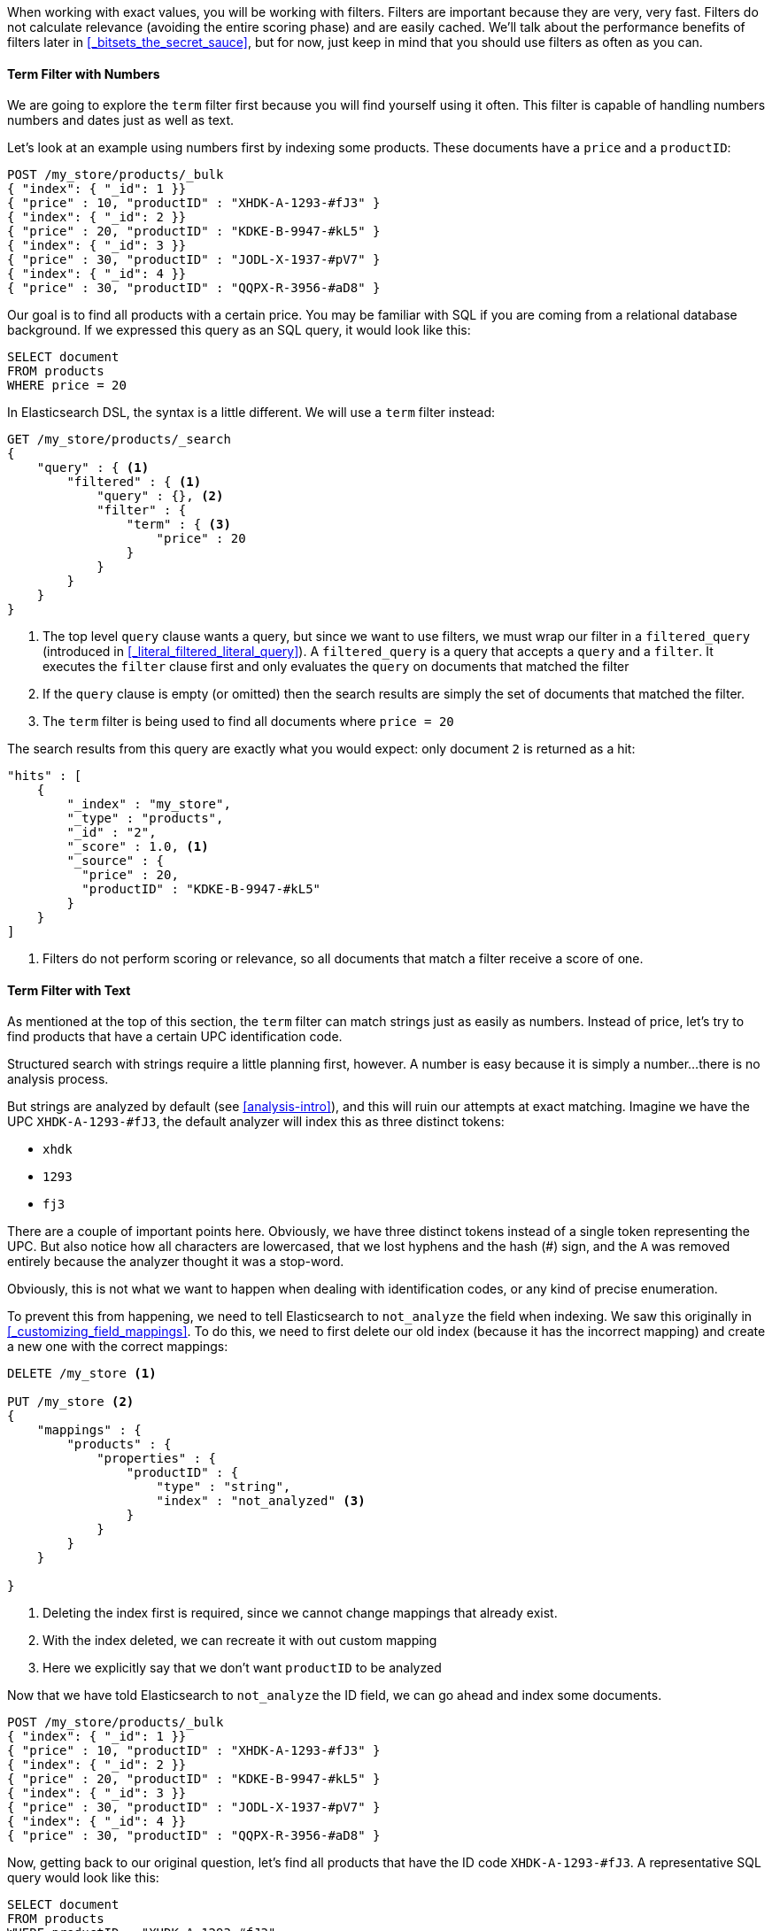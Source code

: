 When working with exact values, you will be working with filters. Filters are important because they are very, very fast.  Filters do not
calculate relevance (avoiding the entire scoring phase) and are easily cached.
We'll talk about the performance benefits of filters later in 
<<_bitsets_the_secret_sauce>>, but for now, just keep in mind that you should
use filters as often as you can.

==== Term Filter with Numbers

We are going to explore the `term` filter first because you will find yourself
using it often.  This filter is capable of handling numbers numbers and dates
just as well as text.

Let's look at an example using numbers first by indexing some products.  These
documents have a `price` and a `productID`:

[source,js]
--------------------------------------------------
POST /my_store/products/_bulk
{ "index": { "_id": 1 }}
{ "price" : 10, "productID" : "XHDK-A-1293-#fJ3" }
{ "index": { "_id": 2 }}
{ "price" : 20, "productID" : "KDKE-B-9947-#kL5" }
{ "index": { "_id": 3 }}
{ "price" : 30, "productID" : "JODL-X-1937-#pV7" }
{ "index": { "_id": 4 }}
{ "price" : 30, "productID" : "QQPX-R-3956-#aD8" }
--------------------------------------------------

Our goal is to find all products with a certain price.  You may be familiar
with SQL if you are coming from a relational database background.  If we
expressed this query as an SQL query, it would look like this:

[source,sql]
--------------------------------------------------
SELECT document
FROM products
WHERE price = 20
--------------------------------------------------
In Elasticsearch DSL, the syntax is a little different.  We will use a `term` 
filter instead:

[source,js]
--------------------------------------------------
GET /my_store/products/_search
{
    "query" : { <1>
        "filtered" : { <1>
            "query" : {}, <2>
            "filter" : {
                "term" : { <3>
                    "price" : 20 
                }
            }
        }
    }
}
--------------------------------------------------

<1> The top level `query` clause wants a query, but since we want to use 
filters, we must wrap our filter in a `filtered_query` (introduced 
in <<_literal_filtered_literal_query>>). A `filtered_query` is a query that 
accepts a `query` and a `filter`. It executes the `filter` clause first and only
evaluates the `query` on documents that matched the filter
<2> If the `query` clause is empty (or omitted) then the search results are 
simply the set of documents that matched the filter.
<3> The `term` filter is being used to find all documents where `price = 20`

The search results from this query are exactly what you would expect: only 
document `2` is returned as a hit:

[source,json]
--------------------------------------------------
"hits" : [ 
    {
        "_index" : "my_store",
        "_type" : "products",
        "_id" : "2",
        "_score" : 1.0, <1>
        "_source" : { 
          "price" : 20,
          "productID" : "KDKE-B-9947-#kL5"
        }
    } 
]
--------------------------------------------------
<1> Filters do not perform scoring or relevance, so all documents that match
a filter receive a score of one.

==== Term Filter with Text
As mentioned at the top of this section, the `term` filter can match strings
just as easily as numbers.  Instead of price, let's try to find products that
have a certain UPC identification code.

Structured search with strings require a little planning first, however.  A
number is easy because it is simply a number...there is no analysis process.

But strings are analyzed by default (see <<analysis-intro>>), and this will
ruin our attempts at exact matching.  Imagine we have the UPC `XHDK-A-1293-#fJ3`,
the default analyzer will index this as three distinct tokens:

- `xhdk`
- `1293`
- `fj3`

There are a couple of important points here.  Obviously, we have three distinct
tokens instead of a single token representing the UPC.  But also notice how
all characters are lowercased, that we lost hyphens and the hash (#) sign, and
the `A` was removed entirely because the analyzer thought it was a stop-word.

Obviously, this is not what we want to happen when dealing with identification
codes, or any kind of precise enumeration.

To prevent this from happening, we need to tell Elasticsearch to `not_analyze` 
the field when indexing.  We saw this originally in 
<<_customizing_field_mappings>>.  To do this, we need to first delete our old
index (because it has the incorrect mapping) and create a new one with the 
correct mappings:

[source,js]
--------------------------------------------------
DELETE /my_store <1>

PUT /my_store <2>
{
    "mappings" : {
        "products" : {
            "properties" : {
                "productID" : {
                    "type" : "string",
                    "index" : "not_analyzed" <3>
                }
            }
        }
    }
    
}
--------------------------------------------------
<1> Deleting the index first is required, since we cannot change mappings that
already exist.
<2> With the index deleted, we can recreate it with out custom mapping
<3> Here we explicitly say that we don't want `productID` to be analyzed

Now that we have told Elasticsearch to `not_analyze` the ID field, we can 
go ahead and index some documents.

[source,js]
--------------------------------------------------
POST /my_store/products/_bulk
{ "index": { "_id": 1 }}
{ "price" : 10, "productID" : "XHDK-A-1293-#fJ3" }
{ "index": { "_id": 2 }}
{ "price" : 20, "productID" : "KDKE-B-9947-#kL5" }
{ "index": { "_id": 3 }}
{ "price" : 30, "productID" : "JODL-X-1937-#pV7" }
{ "index": { "_id": 4 }}
{ "price" : 30, "productID" : "QQPX-R-3956-#aD8" }
--------------------------------------------------

Now, getting back to our original question, let's find all products that have
the ID code `XHDK-A-1293-#fJ3`.  A representative SQL query would look like 
this:

[source,sql]
--------------------------------------------------
SELECT document
FROM products
WHERE productID = "XHDK-A-1293-#fJ3"
--------------------------------------------------
And we once again use the `term` filter to find the exact match we are looking 
for:

[source,js]
--------------------------------------------------
GET /my_store/products/_search
{
    "query" : {
        "filtered" : {
            "filter" : {
                "term" : { 
                    "productID" : "XHDK-A-1293-#fJ3"
                }
            }
        }
    }
}
--------------------------------------------------

Since the `productID` field is not analyzed, and the `term` filter performs no
analysis, the query finds the exact match and returns document `1` as a hit. 


==== Internal Filter Operation

Internally, Elasticsearch is performing several operations when executing a 
filter:

1. *Find Matching Docs*
+
The `term` filter looks up the term `"XHDK-A-1293-#fJ3"` in the inverted index 
and retrieves the list of documents that contain that term.  In this case, 
only document `1` has the term we are looking for

2. *Build a Bitset*
+
The filter then builds a bitset (array of 1's and 0's) which describes which
documents contain the term.  In our example, the bitset would be: 
`[1,0,0,0]`

3. *Cache the Bitset*
+
Lastly, the bitset is stored in memory, since we can use this in the future and
skip step 1. and 2.  This adds a lot of performance and makes filters very
fast.

When executing a query that has filters, it will either evaluate and cache the
bitset (as described above), or simply retrieve the bitset from memory.  Once
all the bitsets are gathered, a simple bitwise AND will yield the final set of
documents that match the filter.




